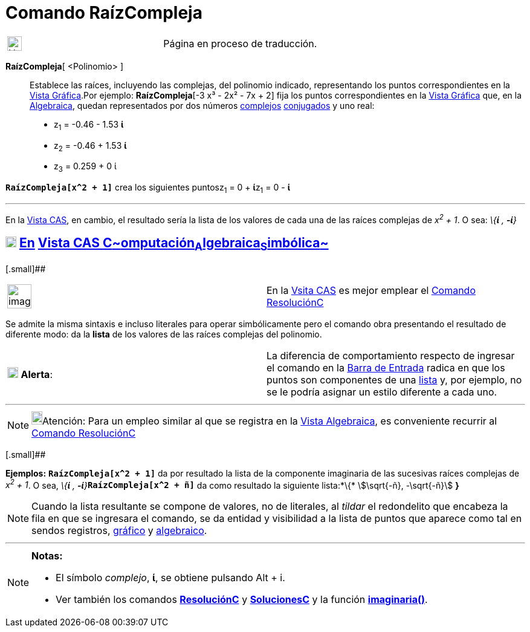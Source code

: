 = Comando RaízCompleja
:page-en: commands/ComplexRoot
ifdef::env-github[:imagesdir: /es/modules/ROOT/assets/images]

[width="100%",cols="50%,50%",]
|===
a|
image:24px-UnderConstruction.png[UnderConstruction.png,width=24,height=24]

|Página en proceso de traducción.
|===

*RaízCompleja*[ <Polinomio> ]::
  Establece las raíces, incluyendo las complejas, del polinomio indicado, representando los puntos correspondientes en
  la xref:/Vista_Gráfica.adoc[Vista Gráfica].Por ejemplo: *RaízCompleja*[-3 x³ - 2x² - 7x + 2] fija los puntos
  correspondientes en la xref:/Vista_Gráfica.adoc[Vista Gráfica] que, en la xref:/Vista_Algebraica.adoc[Algebraica],
  quedan representados por dos números xref:/Números_complejos.adoc[complejos] xref:/Números_complejos.adoc[conjugados]
  y uno real:
  * z~1~ = -0.46 - 1.53 *ί*
  * z~2~ = -0.46 + 1.53 *ί*
  * z~3~ = 0.259 + 0 ί

[EXAMPLE]
====

*`++RaízCompleja[x^2 + 1]++`* crea los siguientes puntosz~1~ = 0 + **ί**z~1~ = 0 - *ί*

'''''

En la xref:/Vista_CAS.adoc[Vista CAS], en cambio, el resultado sería la lista de los valores de cada una de las raíces
complejas de _x^2^ + 1_. O sea: _\{*ί* , *-ί*}_

====

== xref:/Vista_CAS.adoc[image:18px-Menu_view_cas.svg.png[Menu view cas.svg,width=18,height=18]] xref:/commands/Comandos_Exclusivos_CAS_(Cálculo_Avanzado).adoc[En] xref:/Vista_CAS.adoc[Vista CAS **C**~[.small]#omputación#~**A**~[.small]#lgebraica#~**S**~[.small]#imbólica#~]

[.small]##

[width="100%",cols="50%,50%",]
|===
a|
image:Ambox_content.png[image,width=40,height=40]

|En la xref:/Vista_CAS.adoc[Vsita CAS] es mejor emplear el xref:/commands/ResoluciónC.adoc[Comando ResoluciónC]
|===

Se admite la misma sintaxis e incluso literales para operar simbólicamente pero el comando obra presentando el resultado
de diferente modo: da la *lista* de los valores de las raíces complejas del polinomio.

[cols=",",]
|===
|image:18px-Attention.png[Alerta,title="Alerta",width=18,height=18] *Alerta*: |La diferencia de comportamiento respecto
de ingresar el comando en la xref:/Barra_de_Entrada.adoc[Barra de Entrada] radica en que los puntos son componentes de
una xref:/Listas.adoc[lista] y, por ejemplo, no se le podría asignar un estilo diferente a cada uno.
|===

'''''

[NOTE]
====

image:18px-Bulbgraph.png[Bulbgraph.png,width=18,height=22]Atención: Para un empleo similar al que se registra en la
xref:/Vista_Algebraica.adoc[Vista Algebraica], es conveniente recurrir al xref:/commands/ResoluciónC.adoc[Comando
ResoluciónC]

====

[.small]##

[EXAMPLE]
====

*Ejemplos:* *`++RaízCompleja[x^2 + 1]++`* da por resultado la lista de la componente imaginaria de las sucesivas raíces
complejas de _x^2^ + 1_. O sea, __\{*ί* , *-ί*}__**`++RaízCompleja[x^2 + ñ]++`** da como resultado la siguiente
lista:*\{* stem:[\sqrt{-ñ}, -\sqrt{-ñ}] *}*

====

[NOTE]
====

Cuando la lista resultante se compone de valores, no de literales, al _tildar_ el redondelito que encabeza la fila en
que se ingresara el comando, se da entidad y visibilidad a la lista de puntos que aparece como tal en sendos registros,
xref:/Vista_Gráfica.adoc[gráfico] y xref:/Vista_Algebraica.adoc[algebraico].

====

'''''

[NOTE]
====

*Notas:*

* El símbolo _complejo_, *ί*, se obtiene pulsando [.kcode]#Alt# + [.kcode]#i#.
* Ver también los comandos *xref:/commands/ResoluciónC.adoc[ResoluciónC]* y
*xref:/commands/SolucionesC.adoc[SolucionesC]* y la función
*xref:/Operadores_y_Funciones_Predefinidas.adoc[imaginaria()]*.

====
